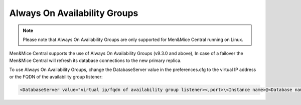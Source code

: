 .. meta::
   :description: Configuring Always On Availability for Microsoft SQL Server with Micetro by Men&Mice
   :keywords: high availability, Microsoft SQL Server, Micetro 

.. _mssql-ha:

Always On Availability Groups
"""""""""""""""""""""""""""""

.. note::
  Please note that Always On Availability Groups are only supported for Men&Mice Central running on Linux.

Men&Mice Central supports the use of Always On Availability Groups (v9.3.0 and above), In case of a failover the Men&Mice Central will refresh its database connections to the new primary replica.

To use Always On Availability Groups, change the DatabaseServer value in the preferences.cfg to the virtual IP address or the FQDN of the availability group listener:

.. code-block::

  <DatabaseServer value="virtual ip/fqdn of availability group listener><,port>\<Instance name>@<Database name>" />
